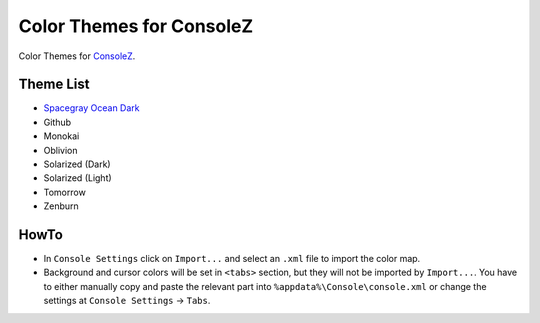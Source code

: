 ===========================
 Color Themes for ConsoleZ
===========================

Color Themes for `ConsoleZ <https://github.com/cbucher/console>`_.

Theme List
==========

* `Spacegray Ocean Dark <https://github.com/kkga/spacegray>`_
* Github
* Monokai
* Oblivion
* Solarized (Dark)
* Solarized (Light)
* Tomorrow
* Zenburn

HowTo
=====

* In ``Console Settings`` click on ``Import...`` and select an ``.xml`` file to
  import the color map. 

* Background and cursor colors will be set in ``<tabs>`` section, but they
  will not be imported by ``Import...``. You have to either manually copy and
  paste the relevant part into ``%appdata%\Console\console.xml`` or change the
  settings at ``Console Settings`` -> ``Tabs``.


